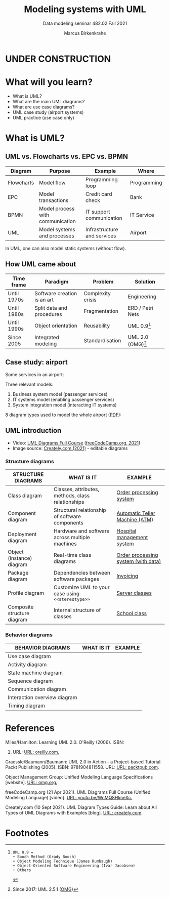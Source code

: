 #+TITLE:Modeling systems with UML
#+AUTHOR:Marcus Birkenkrahe
#+SUBTITLE: Data modeling seminar 482.02 Fall 2021
#+STARTUP: overview
#+OPTIONS: toc:1 num:nil ^:nil
#+INFOJS_OPT: :view:info
* UNDER CONSTRUCTION

  [[./img/underconstruction.gif]]

* What will you learn?

  * What is UML?
  * What are the main UML diagrams?
  * What are use case diagrams?
  * UML case study (airport systems)
  * UML practice (use case only)

* What is UML?

** UML vs. Flowcharts vs. EPC vs. BPMN

   | Diagram    | Purpose                          | Example                     | Where       |
   |------------+----------------------------------+-----------------------------+-------------|
   | Flowcharts | Model flow                       | Programming loop            | Programming |
   | EPC        | Model transactions               | Credit card check           | Bank        |
   | BPMN       | Model process with communication | IT support communication    | IT Service  |
   | UML        | Model systems and processes      | Infrastructure and services | Airport     |

   In UML, one can also model static systems (without flow).

** How UML came about

   | Time frame  | Paradigm                    | Problem           | Solution         |
   |-------------+-----------------------------+-------------------+------------------|
   | Until 1970s | Software creation is an art | Complexity crisis | Engineering      |
   | Until 1980s | Split data and procedures   | Fragmentation     | ERD / Petri Nets |
   | Until 1990s | Object orientation          | Reusability       | UML 0.9[fn:1]    |
   | Since 2005  | Integrated modeling         | Standardisation   | UML 2.0 (OMG)[fn:2]    |

** Case study: airport

   Some services in an airport:

   #+attr_html: :width 400px
   [[./img/airport.png]]


   Three relevant models:
   1) Business system model (passenger services)
   2) IT systems model (enabling passenger services)
   3) System integration model (interacting IT systems)

   #+attr_html: :width 400px
   [[./img/airport1.png]]

   8 diagram types used to model the whole airport ([[https://github.com/birkenkrahe/mod482/blob/main/11_uml/img/airport.pdf][PDF]]):

   #+attr_html: :width 400px
   [[./img/airport2.png]]

** UML introduction

   * Video: [[https://youtu.be/WnMQ8HlmeXc][UML Diagrams Full Course]] ([[video][freeCodeCamp.org, 2021]])
   * Image source: [[creately][Creately.com (2021)]] - editable diagrams

   #+attr_html: :width 600px
   [[./img/uml.png]]
   
*** Structure diagrams   

    | STRUCTURE DIAGRAMS          | WHAT IS IT                                        | EXAMPLE                             |
    |-----------------------------+---------------------------------------------------+-------------------------------------|
    | Class diagram               | Classes, attributes, methods, class relationships | [[https://github.com/birkenkrahe/mod482/blob/main/11_uml/img/class.png][Order processing system]]             |
    | Component diagram           | Structural relationship of software components    | [[https://github.com/birkenkrahe/mod482/blob/main/11_uml/img/component.png][Automatic Teller Machine (ATM)]]      |
    | Deployment diagram          | Hardware and software across multiple machines    | [[https://github.com/birkenkrahe/mod482/blob/main/11_uml/img/deployment.png][Hospital management system]]          |
    | Object (instance) diagram   | Real-time class diagrams                          | [[https://github.com/birkenkrahe/mod482/blob/main/11_uml/img/object.jpg][Order processing system (with data)]] |
    | Package diagram             | Dependencies between software packages            | [[https://github.com/birkenkrahe/mod482/blob/main/11_uml/img/package.jpg][Invoicing]]                           |
    | Profile diagram             | Customize UML to your case using ~<<stereotype>>~ | [[https://github.com/birkenkrahe/mod482/blob/main/11_uml/img/profile.png][Server classes]]                      |
    | Composite structure diagram | Internal structure of classes                     | [[https://github.com/birkenkrahe/mod482/blob/main/11_uml/img/composite.jpg][School class]]                        |

*** Behavior diagrams
    
    | BEHAVIOR DIAGRAMS            | WHAT IS IT | EXAMPLE |
    |------------------------------+------------+---------|
    | Use case diagram             |            |         |
    | Activity diagram             |            |         |
    | State machine diagram        |            |         |
    | Sequence diagram             |            |         |
    | Communication diagram        |            |         |
    | Interaction overview diagram |            |         |
    | Timing diagram               |            |         |
   
* References

  <<uml>> Miles/Hamilton: Learning UML 2.0. O'Reilly (2006). ISBN:
  9780596009823. URL: [[https://www.oreilly.com/library/view/learning-uml-20/0596009828/][URL: oreilly.com.]]

  <<packt>> Graessle/Baumann/Baumann: UML 2.0 in Action - a
  Project-based Tutorial. Packt Publishing
  (2005). ISBN: 9781904811558. URL: [[https://www.packtpub.com/product/uml-2-0-in-action-a-project-based-tutorial/9781904811558][URL: packtpub.com]].

  <<omg>> Object Management Group: Unified Modeling Language
  Specifications [website]. [[https://www.omg.org/spec/UML/2.5.1/About-UML/][URL: omg.org.]]

  <<video>> freeCodeCamp.org (21 Apr 2021). UML Diagrams Full Course
  (Unified Modeling Language) [video]. [[https://youtu.be/WnMQ8HlmeXc][URL: youtu.be/WnMQ8HlmeXc.]]

  <<creately>> Creately.com (10 Sept 2021). UML Diagram Types Guide:
  Learn about All Types of UML Diagrams with Examples [blog]. [[https://creately.com/blog/diagrams/uml-diagram-types-examples][URL:
  creately.com]].

* Footnotes

[fn:2]Since 2017: UML 2.5.1 ([[omg][OMG]])

[fn:1]
#+begin_example
UML 0.9 =
+ Booch Method (Grady Booch)
+ Object Modeling Technique (James Rumbaugh)
+ Object-Oriented Software Engineering (Ivar Jacobsen)
+ Others
#+end_example
